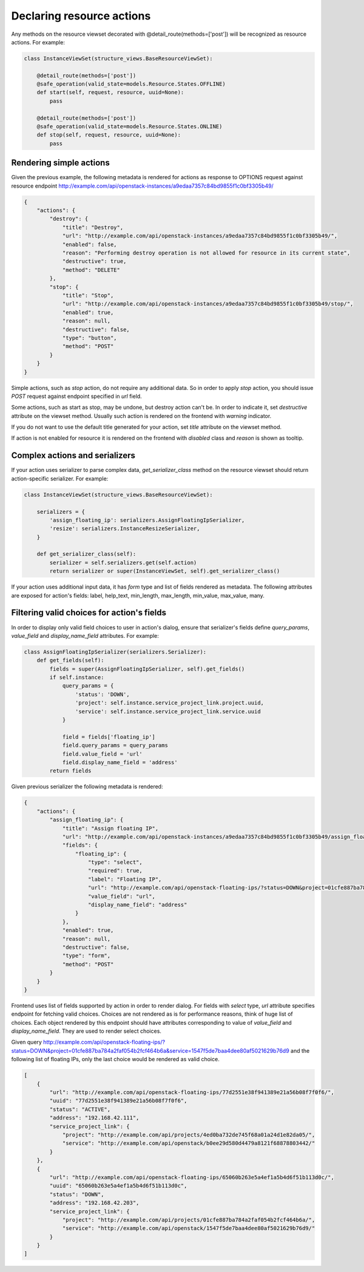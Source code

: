 Declaring resource actions
--------------------------

Any methods on the resource viewset decorated with @detail_route(methods=['post'])
will be recognized as resource actions. For example:

.. code-block:: python

    class InstanceViewSet(structure_views.BaseResourceViewSet):

        @detail_route(methods=['post'])
        @safe_operation(valid_state=models.Resource.States.OFFLINE)
        def start(self, request, resource, uuid=None):
            pass

        @detail_route(methods=['post'])
        @safe_operation(valid_state=models.Resource.States.ONLINE)
        def stop(self, request, resource, uuid=None):
            pass


Rendering simple actions
++++++++++++++++++++++++

Given the previous example, the following metadata is rendered for actions
as response to OPTIONS request against resource endpoint
http://example.com/api/openstack-instances/a9edaa7357c84bd9855f1c0bf3305b49/

.. code-block:: javascript

    {
        "actions": {
            "destroy": {
                "title": "Destroy",
                "url": "http://example.com/api/openstack-instances/a9edaa7357c84bd9855f1c0bf3305b49/",
                "enabled": false,
                "reason": "Performing destroy operation is not allowed for resource in its current state",
                "destructive": true,
                "method": "DELETE"
            },
            "stop": {
                "title": "Stop",
                "url": "http://example.com/api/openstack-instances/a9edaa7357c84bd9855f1c0bf3305b49/stop/",
                "enabled": true,
                "reason": null,
                "destructive": false,
                "type": "button",
                "method": "POST"
            }
        }
    }

Simple actions, such as `stop` action, do not require any additional data.
So in order to apply `stop` action, you should issue `POST` request against endpoint specified in `url` field.

Some actions, such as start as stop, may be undone, but destroy action can't be.
In order to indicate it, set `destructive` attribute on the viewset method.
Usually such action is rendered on the frontend with `warning` indicator.

If you do not want to use the default title generated for your action,
set `title` attribute on the viewset method.

If action is not enabled for resource it is rendered on the frontend with `disabled` class and `reason` is shown as tooltip.

Complex actions and serializers
+++++++++++++++++++++++++++++++

If your action uses serializer to parse complex data, `get_serializer_class`
method on the resource viewset should return action-specific serializer. For example:

.. code-block:: python

    class InstanceViewSet(structure_views.BaseResourceViewSet):

        serializers = {
            'assign_floating_ip': serializers.AssignFloatingIpSerializer,
            'resize': serializers.InstanceResizeSerializer,
        }

        def get_serializer_class(self):
            serializer = self.serializers.get(self.action)
            return serializer or super(InstanceViewSet, self).get_serializer_class()

If your action uses additional input data, it has `form` type and list of fields rendered as metadata.
The following attributes are exposed for action's fields: label, help_text, min_length, max_length, min_value, max_value, many.

Filtering valid choices for action's fields
+++++++++++++++++++++++++++++++++++++++++++

In order to display only valid field choices to user in action's dialog,
ensure that serializer's fields define `query_params`, `value_field` and `display_name_field` attributes.
For example:

.. code-block:: python

    class AssignFloatingIpSerializer(serializers.Serializer):
        def get_fields(self):
            fields = super(AssignFloatingIpSerializer, self).get_fields()
            if self.instance:
                query_params = {
                    'status': 'DOWN',
                    'project': self.instance.service_project_link.project.uuid,
                    'service': self.instance.service_project_link.service.uuid
                }

                field = fields['floating_ip']
                field.query_params = query_params
                field.value_field = 'url'
                field.display_name_field = 'address'
            return fields

Given previous serializer the following metadata is rendered:

.. code-block:: javascript

    {
        "actions": {
            "assign_floating_ip": {
                "title": "Assign floating IP",
                "url": "http://example.com/api/openstack-instances/a9edaa7357c84bd9855f1c0bf3305b49/assign_floating_ip/",
                "fields": {
                    "floating_ip": {
                        "type": "select",
                        "required": true,
                        "label": "Floating IP",
                        "url": "http://example.com/api/openstack-floating-ips/?status=DOWN&project=01cfe887ba784a2faf054b2fcf464b6a&service=1547f5de7baa4dee80af5021629b76d9",
                        "value_field": "url",
                        "display_name_field": "address"
                    }
                },
                "enabled": true,
                "reason": null,
                "destructive": false,
                "type": "form",
                "method": "POST"
            }
        }
    }


Frontend uses list of fields supported by action in order to render dialog.
For fields with `select` type, `url` attribute specifies endpoint for fetching valid choices.
Choices are not rendered as is for performance reasons, think of huge list of choices.
Each object rendered by this endpoint should have attributes corresponding to value of `value_field` and `display_name_field`. They are used to render select choices.

Given query http://example.com/api/openstack-floating-ips/?status=DOWN&project=01cfe887ba784a2faf054b2fcf464b6a&service=1547f5de7baa4dee80af5021629b76d9 and the following list of floating IPs, only the last choice would be rendered as valid choice.

.. code-block:: javascript

    [
        {
            "url": "http://example.com/api/openstack-floating-ips/77d2551e38f941389e21a56b08f7f0f6/",
            "uuid": "77d2551e38f941389e21a56b08f7f0f6",
            "status": "ACTIVE",
            "address": "192.168.42.111",
            "service_project_link": {
                "project": "http://example.com/api/projects/4ed0ba732de745f68a01a24d1e82da05/",
                "service": "http://example.com/api/openstack/b0ee29d580d4479a8121f68878803442/"
            }
        },
        {
            "url": "http://example.com/api/openstack-floating-ips/65060b263e5a4ef1a5b4d6f51b113d0c/",
            "uuid": "65060b263e5a4ef1a5b4d6f51b113d0c",
            "status": "DOWN",
            "address": "192.168.42.203",
            "service_project_link": {
                "project": "http://example.com/api/projects/01cfe887ba784a2faf054b2fcf464b6a/",
                "service": "http://example.com/api/openstack/1547f5de7baa4dee80af5021629b76d9/"
            }
        }
    ]

